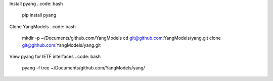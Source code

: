 Install pyang
..code: bash
  pip install pyang

Clone YangModels
..code: bash
  mkdir -p ~/Documents/github.com/YangModels
  cd git@github.com:YangModels/yang.git
  clone git@github.com:YangModels/yang.git

View pyang for IETF interfaces
..code: bash
  pyang -f tree ~/Documents/github.com/YangModels/yang/
